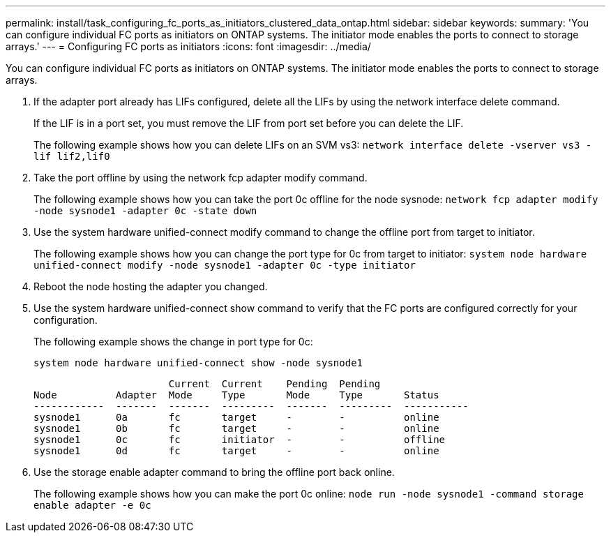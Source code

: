 ---
permalink: install/task_configuring_fc_ports_as_initiators_clustered_data_ontap.html
sidebar: sidebar
keywords: 
summary: 'You can configure individual FC ports as initiators on ONTAP systems. The initiator mode enables the ports to connect to storage arrays.'
---
= Configuring FC ports as initiators
:icons: font
:imagesdir: ../media/

[.lead]
You can configure individual FC ports as initiators on ONTAP systems. The initiator mode enables the ports to connect to storage arrays.

. If the adapter port already has LIFs configured, delete all the LIFs by using the network interface delete command.
+
If the LIF is in a port set, you must remove the LIF from port set before you can delete the LIF.
+
The following example shows how you can delete LIFs on an SVM vs3: `network interface delete -vserver vs3 -lif lif2,lif0`

. Take the port offline by using the network fcp adapter modify command.
+
The following example shows how you can take the port 0c offline for the node sysnode: `network fcp adapter modify -node sysnode1 -adapter 0c -state down`

. Use the system hardware unified-connect modify command to change the offline port from target to initiator.
+
The following example shows how you can change the port type for 0c from target to initiator: `system node hardware unified-connect modify -node sysnode1 -adapter 0c -type initiator`

. Reboot the node hosting the adapter you changed.
. Use the system hardware unified-connect show command to verify that the FC ports are configured correctly for your configuration.
+
The following example shows the change in port type for 0c:
+
`system node hardware unified-connect show -node sysnode1`
+
----


                       Current  Current    Pending  Pending
Node          Adapter  Mode     Type       Mode     Type       Status
------------  -------  -------  ---------  -------  ---------  -----------
sysnode1      0a       fc       target     -        -          online
sysnode1      0b       fc       target     -        -          online
sysnode1      0c       fc       initiator  -        -          offline
sysnode1      0d       fc       target     -        -          online
----

. Use the storage enable adapter command to bring the offline port back online.
+
The following example shows how you can make the port 0c online: `node run -node sysnode1 -command storage enable adapter -e 0c`
